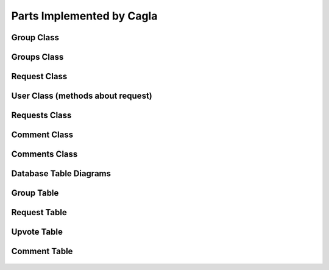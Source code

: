 Parts Implemented by Cagla
================================

Group Class
-----------

  .. code-block:: python
    class Group():
      def __init__(self, name, isprivate, owner, description, give_permission ,group_id,max_number):
        self.name = name
        self.isprivate = isprivate
        self.owner= owner
        self.description = description
        self.give_permission = give_permission
        self.group_id = group_id
        self.owner_name = None
        self.participants = []
        self.participant_no = 0
        self.max_number = max_number

      def read_with_id(self):
        with ConnectionPool() as cursor:
            cursor.execute('SELECT * FROM group_table WHERE group_id = %s' , (self.group_id,))
            result = cursor.fetchone()
            self.name = result[1]
            self.isprivate = result[3]
            self.owner = result[4]
            self.description = result[6]
            self.give_permission = result[2]
            self.max_number = result[5]
            self.get_owner_name()
            self.get_participants()

      def get_owner_name(self):
        with ConnectionPool() as cursor:
            cursor.execute('SELECT username FROM user_table WHERE userid = %s' , (self.owner,))
            self.owner_name = cursor.fetchone()[0]

      def add_participant(self, username):
        with ConnectionPool() as cursor:
            cursor.execute('SELECT userid FROM user_table WHERE username = %s ' , (username, ))
            userid = cursor.fetchone()[0]
            if userid is None:
                return False
            if self.max_number > self.participant_no:
                cursor.execute('INSERT INTO group_user VALUES(%s,%s)' , (userid, self.group_id))
                self.participant_no += 1
                self.participants.append(username)
                self.get_owner_name()
                new = New(None, username ,self.owner_name, self.group_id,None, None, 'group' , 'joined', False, None,None )
                new.save_to_db()
                new_2 = New(None, username ,username, self.group_id,None, None, 'group' , 'joined', False, None,None )
                new_2.save_to_db()
            else:
                raise Exception('Group is already full no more place!')

      def check_participant(self, userid):
        with ConnectionPool() as cursor:
            cursor.execute('SELECT * FROM group_user WHERE user_id = %s AND group_id=%s' , (userid, self.group_id ))
            if cursor.fetchone():
                return True
            else:
                return False

      def delete_group(self):
        self.get_owner_name()
        for participant in self.participants:
            new = New(None, self.owner_name, participant, self.group_id,None, None, 'group' , 'deleted', False, None,None )
            new.save_to_db()
        with ConnectionPool() as cursor:
            cursor. execute('DELETE FROM group_table WHERE group_id = %s' , (self.group_id,))
            cursor.execute('UPDATE news_table SET link = %s WHERE group_id IS NULL AND link IS NOT NULL ' , (None,))


      def update_group(self, name,isprivate,description,give_permission, max_number):
        if max_number < self.participant_no:
            raise Exception('You cannot decrease max_number for this group because there are already more participants. ')
        with ConnectionPool() as cursor:
            cursor. execute('UPDATE group_table SET group_name=%s, isprivate=%s, description=%s, max_number = %s, give_permission=%s WHERE group_id = %s' ,
                            (name, isprivate, description, max_number, give_permission, self.group_id,))
            self.name=name
            self.give_permission=give_permission
            self.isprivate=isprivate
            self.description=description
            self.max_number = max_number
        self.get_owner_name()
        for participant in self.participants:
            new = New(None, self.owner_name, participant,self.group_id,None, None, 'group' , 'updated', False, None,None )
            new.save_to_db()

      def get_participants(self):
        with ConnectionPool() as cursor:
            cursor.execute('SELECT user_table.username FROM user_table RIGHT OUTER JOIN group_user ON group_user.user_id = user_table.userid WHERE group_user.group_id = %s ' , (self.group_id,))
            participants = cursor.fetchall()
        for participant in participants:
            self.participants.append(participant[0])
            self.participant_no = self.participant_no +1

      def save_to_db(self):
        with ConnectionPool() as cursor:
            cursor.execute('INSERT INTO group_table(group_name, isprivate, owner, description, give_permission,max_number) VALUES(%s,%s,%s,%s,%s,%s);',(self.name, self.isprivate , self.owner , self.description, self.give_permission,self.max_number))
            cursor.execute('SELECT group_id FROM group_table WHERE group_name = %s AND owner = %s', (self.name, self.owner))
            result = cursor.fetchone()
            self.group_id = result[0]
            cursor.execute('INSERT INTO group_user(group_id,user_id) VALUES(%s,%s);' , (self.group_id , self.owner))

   
    


Groups Class
-------------



.. code-block:: python
  class Groups():
    def __init__(self):
        self.arr = []

    def owned_groups(self,id):
        with ConnectionPool() as cursor:
            cursor.execute('SELECT * FROM group_table WHERE owner = %s ' , (id,))
            groups = cursor.fetchall()
        for group in groups:
            group = Group(group[1] , group[3] , id , group[6] , group[2],group[0],group[5])
            self.arr.append(group)

    def my_groups(self,id):
        with ConnectionPool() as cursor:
            cursor.execute('SELECT group_table.* FROM group_user LEFT OUTER JOIN group_table ON group_user.group_id=group_table.group_id '
                           'WHERE group_user.user_id = %s ', (id,))
            groups = cursor.fetchall()
        for group in groups:
            group = Group(group[1] , group[3] , id , group[6] , group[2],group[0],group[5])
            self.arr.append(group)

    def filtered_groups(self, option, input, userid):
        input = "%" + input + "%"
        if option == "Name":
            with ConnectionPool() as cursor:
                cursor.execute('SELECT * FROM group_table WHERE LOWER (group_name) LIKE LOWER (%s) AND '
                               '(isprivate=%s OR group_id IN (SELECT group_id FROM group_user WHERE user_id=%s))',
                               (input, False, userid))
                groups = cursor.fetchall()

        elif option == "Owner":
            with ConnectionPool() as cursor:
                cursor.execute(
                    'SELECT * FROM group_table WHERE owner IN (SELECT userid FROM user_table WHERE LOWER (username) LIKE LOWER (%s)) '
                    'AND (isprivate=%s OR group_id IN (SELECT group_id FROM group_user WHERE user_id=%s)) ',
                    (input, False))
                groups = cursor.fetchall()

        for group in groups:
            add_group = Group(group[1], group[3], id, group[6], group[2], group[0], group[5])
            self.arr.append(add_group)

Request Class
---------------



.. code-block:: python
  class Request():
    def __init__(self, request_id, name , owner, min_people, up_vote, explanation, group_id):
        self.request_id = request_id
        self.owner = owner
        self.name = name
        self.time_created = None
        self.min_people = min_people
        self.up_vote = up_vote
        self.explanation = explanation
        self.group_id = group_id
        self.upvoters = []


    def __repr__(self):
        return "<User {}>".format(self.name)

    def get_group_name(self):
        with ConnectionPool() as cursor:
            cursor.execute('SELECT group_name FROM group_table WHERE group_id = %s' , (self.group_id,))
            return cursor.fetchone()[0]

    def save_to_db(self):
        self.time_created = datetime.datetime.now()
        with ConnectionPool() as cursor:
            cursor.execute('INSERT INTO request_table(owner, name, min_people, time_created, up_vote, explanation, group_id) VALUES(%s,%s,%s,%s,%s,%s,%s);',(self.owner, self.name , self.min_people , self.time_created, self.up_vote, self.explanation, self.group_id))
            cursor.execute('SELECT request_id FROM request_table WHERE name = %s AND owner = %s', (self.name, self.owner))
            self.request_id = cursor.fetchone()[0]
        group = Group(None,None,None,None,None,self.group_id,None)
        group.read_with_id()
        for participant in group.participants:
            new = New(None, self.owner, participant, self.group_id, None, None, 'group' , 'created request in', False,None,None )
            new.save_to_db()

    def get_upvoters(self):
        with ConnectionPool() as cursor:
            cursor.execute("SELECT username FROM user_table WHERE userid IN (SELECT user_id FROM upvote_table WHERE request_id = %s) ", (self.request_id,))
            upvoters = cursor.fetchall()
        for upvoter in upvoters:
            self.upvoters.append(upvoter[0])

    def read_with_id(self):
        with ConnectionPool() as cursor:
            cursor.execute('SELECT * FROM request_table WHERE request_id = %s ', (self.request_id,))
            result = cursor.fetchone()
            self.owner = result[2]
            self.name = result[3]
            self.time_created = result[5]
            self.min_people = result[4]
            self.up_vote = result[6]
            self.explanation = result[7]
            self.group_id = result[1]
            self.get_upvoters()

    def is_upvoted(self,username):
        with ConnectionPool() as cursor:
            cursor.execute('SELECT userid FROM user_table WHERE username = %s' , (username,))
            userid = cursor.fetchone()[0]
            cursor.execute('SELECT COUNT(*) FROM upvote_table WHERE request_id = %s AND user_id = %s' , (self.request_id, userid))
            upvote = cursor.fetchone()[0]
        if upvote:
            return True
        return False

User Class (methods about request)
----------------------------------


.. code-block:: python
    def remove_request(self, reqid):
        with ConnectionPool() as cursor:
            cursor.execute('DELETE FROM request_table where request_id = %s' , (reqid,))

    def upvote(self, reqid, vote):
        with ConnectionPool() as cursor:
            cursor.execute('SELECT up_vote FROM request_table WHERE request_id = %s' , (reqid,))
            upvote = cursor.fetchone()[0]
            #for upvoting
            if vote == 1:
                cursor.execute('BEGIN TRANSACTION;'
                                'UPDATE request_table SET up_vote = %s where request_id = %s;'
                                'INSERT INTO upvote_table VALUES(%s ,%s);'
                                'COMMIT;'
                                 , (upvote + 1, reqid, reqid, self.id ))
                request = Request(reqid, None, None,None, 0, None,None)
                request.read_with_id()
                if request.up_vote == request.min_people:
                    message = 'Request ' + str(self.username) + ' in group ' + str(request.get_group_name()) + ' is fulfilled!'
                    for upvoter in request.upvoters:
                        if upvoter != request.owner:
                            new = New(None, None, upvoter, request.group_id, None, None, 'group' , 'request_fulfilled', False , None,message)
                            new.save_to_db()
                    cursor.execute('SELECT group_name FROM group_table WHERE group_id = %s' , (request.group_id,))
                    name = cursor.fetchone()[0]
                    message = 'Request ' + str(self.username) + ' in group ' + str(name) + ' is fulfilled!'
                    new = New(None, None, request.owner, request.group_id, None, None, 'group' , 'request_fulfilled', False, None,message )
                    new.save_to_db()

            else:
                cursor.execute('BEGIN TRANSACTION;'
                                'UPDATE request_table SET up_vote = %s where request_id = %s;'
                                'DELETE FROM upvote_table WHERE user_id = %s AND request_id = %s;'
                                'COMMIT;'
                                 , (upvote -1, reqid, self.id, reqid ))


    def is_upvoted(self,reqid):
            with ConnectionPool() as cursor:
                cursor.execute('SELECT COUNT(*) FROM upvote_table WHERE request_id = %s AND user_id = %s' , (reqid, self.id))
                upvote = cursor.fetchone()[0]
            if upvote:
                return True
            return False


Requests Class
---------------


.. code-block:: python
  class Requests():
    def __init__(self):
        self.arr = []

    def print_requests(self, groupid):
        with ConnectionPool() as cursor:
            cursor.execute('SELECT * FROM request_table WHERE group_id = %s' , (groupid,))
            requests = cursor.fetchall()
        for request in requests:
            newrequest = Request(request[0], request[3], request[2], request[4], request[6], request[7], request[1])
            newrequest.read_with_id()
            self.arr.append(newrequest)



Comment Class
--------------


.. code-block:: python
  class Comment():
    def __init__(self, comment_id, owner, comment, subject, event_id, is_edited, send_notification ):
        self.comment_id = comment_id
        self.owner = owner
        self.time = None
        self.comment = comment
        self.subject = subject
        self.event_id = event_id
        self.is_edited = is_edited
        self.send_notification = send_notification

    def save_to_db(self):
        self.time = datetime.datetime.now()
        with ConnectionPool() as cursor:
            cursor.execute('INSERT INTO comment_table(owner,time,comment,subject,event_id,is_edited,send_notification) VALUES(%s,%s,%s,%s,%s,%s,%s)',
             (self.owner, self.time, self.comment, self.subject, self.event_id, self.is_edited, self.send_notification))
        if self.send_notification:
            event =  Event(None,None,None,None,None,None,None)
            event.read_with_id(self.event_id)
            for participant in event.participant_arr:
                new = New(None, self.owner, participant, event.group_id, self.event_id, None, 'event' , 'commented', False, None , None)
                new.save_to_db()


    def delete_comment(self):
        with ConnectionPool() as cursor:
            cursor.execute('DELETE FROM comment_table WHERE comment_id = %s' , (self.comment_id,))

    def update_comment(self, comment, subject, notif):
        self.comment = comment
        self.subject = subject
        self.send_notification = notif
        self.time = datetime.datetime.now()
        with ConnectionPool() as cursor:
            cursor.execute('UPDATE comment_table SET comment = %s, subject = %s, send_notification = %s, is_edited = %s, time = %s' , (self.comment, self.subject, self.send_notification, True, self.time))

        if self.send_notification:
            event =  Event(None,None,None,None,None,None,None)
            event.read_with_id(self.event_id)
            for participant in event.participant_arr:
                new = New(None, self.owner, participant, event.group_id, self.event_id, None, 'event' , 'updated the comment', False, None )
                new.save_to_db()

    def get_eventid(self):
        with ConnectionPool() as cursor:
            cursor.execute('SELECT event_id FROM comment_table WHERE comment_id = %s' , (self.comment_id,))
            id = cursor.fetchone()[0]
        return id

Comments Class
---------------


.. code-block:: python
  class Comments():
    def __init__(self):
        self.comments = []

    def print_comments(self,event):
        with ConnectionPool() as cursor:
            cursor.execute('SELECT * FROM comment_table WHERE event_id = %s' ,(event,))
            comments = cursor.fetchall()
        for comment in comments:
            temp = Comment(comment[0], comment[1], comment[3], comment[4], comment[5], comment[6], comment[7])
            temp.time = comment[2]
            self.comments.append(temp)




Database Table Diagrams
------------------------

Group Table
------------------------
  .. figure:: pics/group_table.jpeg
     :scale: 50 %
     :alt: Database Relation

Request Table
------------------------
  .. figure:: pics/request_table.jpeg
     :scale: 50 %
     :alt: Database Relation

Upvote Table
------------------------
  .. figure:: pics/upvote_table.jpeg
     :scale: 50 %
     :alt: Database Relation

Comment Table
------------------------
  .. figure:: pics/comment_table.jpeg
     :scale: 50 %
     :alt: Database Relation
